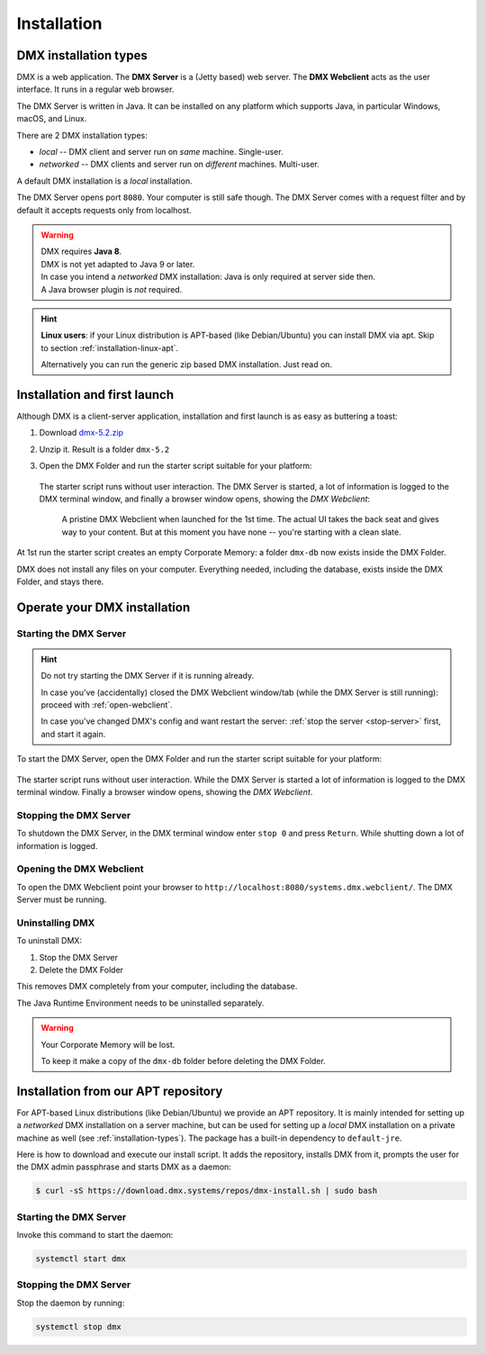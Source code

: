.. _installation:

############
Installation
############

.. _installation-types:

**********************
DMX installation types
**********************

DMX is a web application. The **DMX Server** is a (Jetty based) web server. The **DMX Webclient** acts as the user interface. It runs in a regular web browser.

The DMX Server is written in Java. It can be installed on any platform which supports Java, in particular Windows, macOS, and Linux.

There are 2 DMX installation types:

- *local* -- DMX client and server run on *same* machine. Single-user.
- *networked* -- DMX clients and server run on *different* machines. Multi-user.

A default DMX installation is a *local* installation.

The DMX Server opens port ``8080``. Your computer is still safe though. The DMX Server comes with a request filter and by default it accepts requests only from localhost.

.. warning::

    | DMX requires **Java 8**.
    | DMX is not yet adapted to Java 9 or later.

    | In case you intend a *networked* DMX installation: Java is only required at server side then.
    | A Java browser plugin is *not* required.

.. hint::

    **Linux users**: if your Linux distribution is APT-based (like Debian/Ubuntu) you can install DMX via apt. Skip to section :ref:`installation-linux-apt`.

    Alternatively you can run the generic zip based DMX installation. Just read on.

*****************************
Installation and first launch
*****************************

Although DMX is a client-server application, installation and first launch is as easy as buttering a toast:

1. Download `dmx-5.2.zip <https://download.dmx.systems/dmx-5.2.zip>`_
2. Unzip it. Result is a folder ``dmx-5.2``
3. Open the DMX Folder and run the starter script suitable for your platform:

   .. figure:: _static/starter-scripts.png

   The starter script runs without user interaction. The DMX Server is started, a lot of information is logged to the DMX terminal window, and finally a browser window opens, showing the *DMX Webclient*:

   .. figure:: _static/webclient-launch.png

      A pristine DMX Webclient when launched for the 1st time. The actual UI takes the back seat and gives way to your content. But at this moment you have none -- you're starting with a clean slate.

At 1st run the starter script creates an empty Corporate Memory: a folder ``dmx-db`` now exists inside the DMX Folder.

DMX does not install any files on your computer. Everything needed, including the database, exists inside the DMX Folder, and stays there.

*****************************
Operate your DMX installation
*****************************

.. _start-server:

Starting the DMX Server
=======================

.. hint::

    Do not try starting the DMX Server if it is running already.

    In case you've (accidentally) closed the DMX Webclient window/tab (while the DMX Server is still running): proceed with :ref:`open-webclient`.

    In case you've changed DMX's config and want restart the server: :ref:`stop the server <stop-server>` first, and start it again.

To start the DMX Server, open the DMX Folder and run the starter script suitable for your platform:

.. figure:: _static/starter-scripts.png

The starter script runs without user interaction. While the DMX Server is started a lot of information is logged to the DMX terminal window. Finally a browser window opens, showing the *DMX Webclient*.

.. _stop-server:

Stopping the DMX Server
=======================

To shutdown the DMX Server, in the DMX terminal window enter ``stop 0`` and press ``Return``. While shutting down a lot of information is logged.

.. _open-webclient:

Opening the DMX Webclient
=========================

To open the DMX Webclient point your browser to ``http://localhost:8080/systems.dmx.webclient/``.
The DMX Server must be running.

.. _uninstall-dmx:

Uninstalling DMX
================

To uninstall DMX:

1. Stop the DMX Server
2. Delete the DMX Folder

This removes DMX completely from your computer, including the database.

The Java Runtime Environment needs to be uninstalled separately.

.. warning::

    Your Corporate Memory will be lost.

    To keep it make a copy of the ``dmx-db`` folder before deleting the DMX Folder.

.. _installation-linux-apt:

************************************
Installation from our APT repository
************************************

For APT-based Linux distributions (like Debian/Ubuntu) we provide an APT repository.
It is mainly intended for setting up a *networked* DMX installation on a server machine, but can be used for setting up a *local* DMX installation on a private machine as well (see :ref:`installation-types`).
The package has a built-in dependency to ``default-jre``.

Here is how to download and execute our install script.
It adds the repository, installs DMX from it, prompts the user for the DMX admin passphrase and starts DMX as a daemon:

.. code:: bash

    $ curl -sS https://download.dmx.systems/repos/dmx-install.sh | sudo bash

Starting the DMX Server
=======================

Invoke this command to start the daemon:

.. code::

    systemctl start dmx

Stopping the DMX Server
=======================

Stop the daemon by running:

.. code::

    systemctl stop dmx
